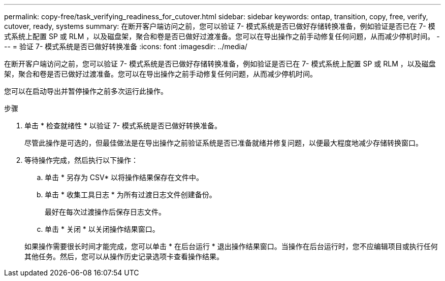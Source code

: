 ---
permalink: copy-free/task_verifying_readiness_for_cutover.html 
sidebar: sidebar 
keywords: ontap, transition, copy, free, verify, cutover, ready, systems 
summary: 在断开客户端访问之前，您可以验证 7- 模式系统是否已做好存储转换准备，例如验证是否已在 7- 模式系统上配置 SP 或 RLM ，以及磁盘架，聚合和卷是否已做好过渡准备。您可以在导出操作之前手动修复任何问题，从而减少停机时间。 
---
= 验证 7- 模式系统是否已做好转换准备
:icons: font
:imagesdir: ../media/


[role="lead"]
在断开客户端访问之前，您可以验证 7- 模式系统是否已做好存储转换准备，例如验证是否已在 7- 模式系统上配置 SP 或 RLM ，以及磁盘架，聚合和卷是否已做好过渡准备。您可以在导出操作之前手动修复任何问题，从而减少停机时间。

您可以在启动导出并暂停操作之前多次运行此操作。

.步骤
. 单击 * 检查就绪性 * 以验证 7- 模式系统是否已做好转换准备。
+
尽管此操作是可选的，但最佳做法是在导出操作之前验证系统是否已准备就绪并修复问题，以便最大程度地减少存储转换窗口。

. 等待操作完成，然后执行以下操作：
+
.. 单击 * 另存为 CSV* 以将操作结果保存在文件中。
.. 单击 * 收集工具日志 * 为所有过渡日志文件创建备份。
+
最好在每次过渡操作后保存日志文件。

.. 单击 * 关闭 * 以关闭操作结果窗口。


+
如果操作需要很长时间才能完成，您可以单击 * 在后台运行 * 退出操作结果窗口。当操作在后台运行时，您不应编辑项目或执行任何其他任务。然后，您可以从操作历史记录选项卡查看操作结果。


